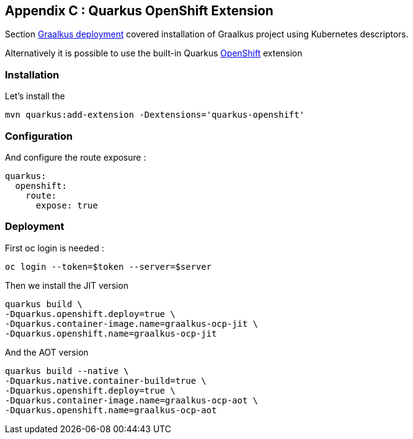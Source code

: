 [#appendix-3]
== Appendix C : Quarkus OpenShift Extension

Section xref:#step-02-quarkus-deployment[Graalkus deployment] covered installation of Graalkus project using Kubernetes descriptors.

Alternatively it is possible to use the  built-in Quarkus link:https://quarkus.io/guides/deploying-to-openshift[OpenShift] extension

=== Installation

Let's install the

[source,shell]
----
mvn quarkus:add-extension -Dextensions='quarkus-openshift'
----

=== Configuration

And configure the route exposure :

[source,yaml]
----
quarkus:
  openshift:
    route:
      expose: true
----

=== Deployment

First oc login is needed :

[source,shell]
----
oc login --token=$token --server=$server
----

Then we install the JIT version

[source,shell]
----
quarkus build \
-Dquarkus.openshift.deploy=true \
-Dquarkus.container-image.name=graalkus-ocp-jit \
-Dquarkus.openshift.name=graalkus-ocp-jit
----

And the AOT version

[source,shell]
----
quarkus build --native \
-Dquarkus.native.container-build=true \
-Dquarkus.openshift.deploy=true \
-Dquarkus.container-image.name=graalkus-ocp-aot \
-Dquarkus.openshift.name=graalkus-ocp-aot
----
